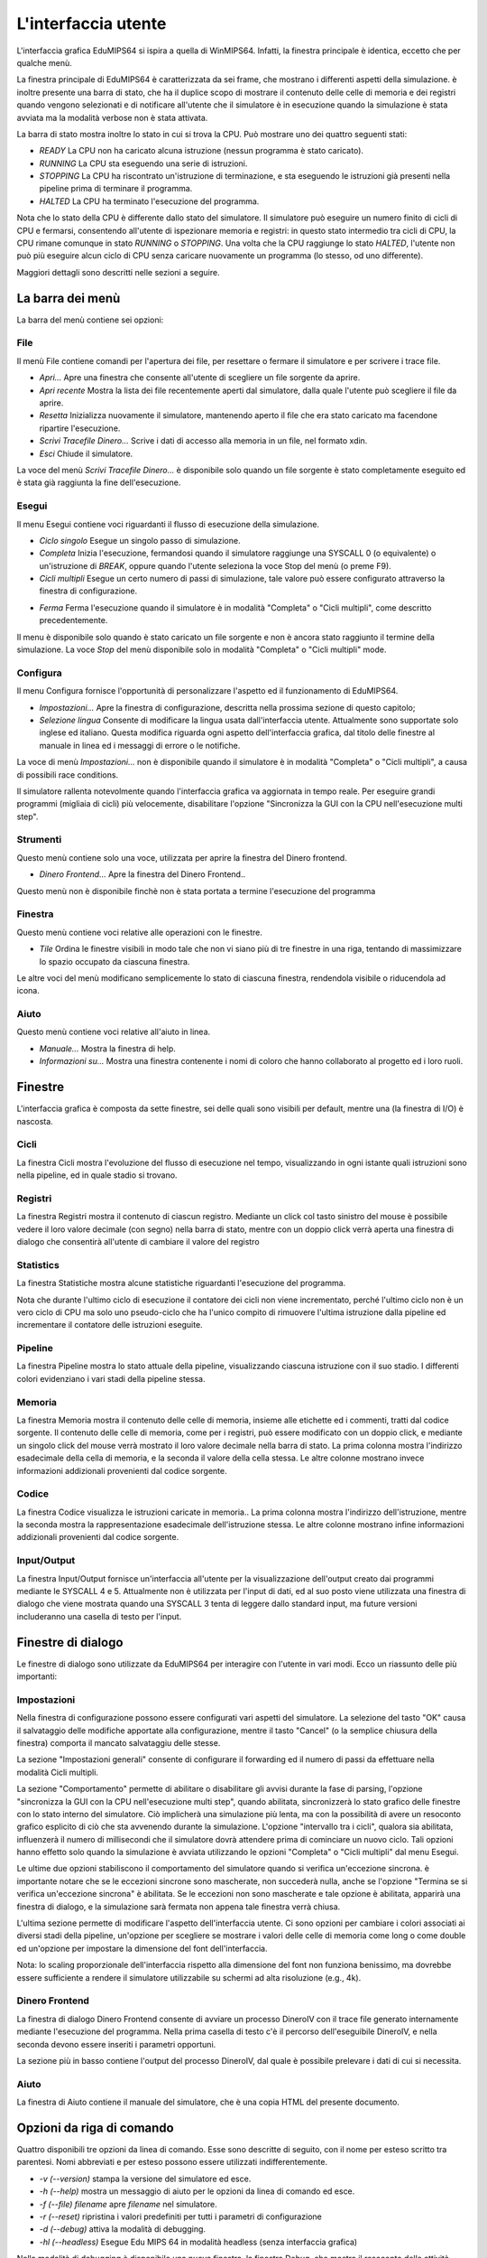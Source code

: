 L'interfaccia utente
====================
L'interfaccia grafica EduMIPS64 si ispira a quella di WinMIPS64. Infatti, la
finestra principale è identica, eccetto che per qualche menù.

.. Please refer to chapter~\ref{mips-simulators} for an overview of some MIPS
  and DLX simulators (including WinMIPS64), and to \cite{winmips-web} for more
  information about WinMIPS64. %In figure~\ref{fig:edumips-main} you can see
  the main window of EduMIPS64, composed by

La finestra principale di EduMIPS64 è caratterizzata da sei frame, che
mostrano i differenti aspetti della simulazione.  è inoltre presente una
barra di stato, che ha il duplice scopo di mostrare il contenuto delle celle
di memoria e dei registri quando vengono selezionati e di notificare
all'utente che il simulatore è in esecuzione quando la simulazione è
stata avviata ma la modalità verbose non è stata attivata.

La barra di stato mostra inoltre lo stato in cui si trova la CPU. Può mostrare
uno dei quattro seguenti stati:

* *READY* La CPU non ha caricato alcuna istruzione (nessun programma è stato
  caricato).
* *RUNNING* La CPU sta eseguendo una serie di istruzioni.
* *STOPPING* La CPU ha riscontrato un'istruzione di terminazione,
  e sta eseguendo le istruzioni già presenti nella pipeline prima di
  terminare il programma.
* *HALTED* La CPU ha terminato l'esecuzione del programma.

Nota che lo stato della CPU è differente dallo stato del simulatore. Il
simulatore può eseguire un numero finito di cicli di CPU e fermarsi,
consentendo all'utente di ispezionare memoria e registri: in questo stato
intermedio tra cicli di CPU, la CPU rimane comunque in stato *RUNNING* o
*STOPPING*. Una volta che la CPU raggiunge lo stato *HALTED*, l'utente non
può più eseguire alcun ciclo di CPU senza caricare nuovamente un programma
(lo stesso, od uno differente).

Maggiori dettagli sono descritti nelle sezioni a seguire.

La barra dei menù
-----------------
La barra del menù contiene sei opzioni:

File
~~~~
Il menù File contiene comandi per l'apertura dei file, per resettare o
fermare il simulatore e per scrivere i trace file.

* *Apri...* Apre una finestra che consente all'utente di scegliere un file
  sorgente da aprire.

* *Apri recente* Mostra la lista dei file recentemente aperti dal simulatore,
  dalla quale l'utente può scegliere il file da aprire.

* *Resetta* Inizializza nuovamente il simulatore, mantenendo aperto il file
  che era stato caricato ma facendone ripartire l'esecuzione.

* *Scrivi Tracefile Dinero...* Scrive i dati di accesso alla memoria in un
  file, nel formato xdin.

* *Esci* Chiude il simulatore.

La voce del menù *Scrivi Tracefile Dinero...* è disponibile solo quando un
file sorgente è stato completamente eseguito ed è stata già raggiunta la fine
dell'esecuzione.

Esegui
~~~~~~
Il menu Esegui contiene voci riguardanti il flusso di esecuzione della
simulazione.

* *Ciclo singolo* Esegue un singolo passo di simulazione.

* *Completa* Inizia l'esecuzione, fermandosi quando il simulatore
  raggiunge una SYSCALL 0 (o equivalente) o un'istruzione di `BREAK`,
  oppure quando l'utente seleziona la voce Stop del menù (o preme F9).

* *Cicli multipli* Esegue un certo numero di passi di simulazione, tale
  valore può essere configurato attraverso la finestra di configurazione.

.. Vedere la sezione~\ref{dialog-settings} per ulteriori dettagli.

* *Ferma* Ferma l'esecuzione quando il simulatore è in modalità
  "Completa" o "Cicli multipli", come descritto precedentemente.

Il menu è disponibile solo quando è stato caricato un file sorgente e
non è ancora stato raggiunto il termine della simulazione.  La voce
*Stop* del menù  disponibile solo in modalità "Completa" o
"Cicli multipli" mode.

Configura
~~~~~~~~~
Il menu Configura fornisce l'opportunità di personalizzare l'aspetto ed il
funzionamento di EduMIPS64.

* *Impostazioni...* Apre la finestra di configurazione, descritta nella
  prossima sezione di questo capitolo;

* *Selezione lingua* Consente di modificare la lingua usata
  dall'interfaccia utente. Attualmente sono supportate solo inglese ed
  italiano. Questa modifica riguarda ogni aspetto dell'interfaccia grafica,
  dal titolo delle finestre al manuale in linea ed i messaggi di errore o le
  notifiche.

La voce di menù `Impostazioni...` non è disponibile quando il
simulatore è in modalità "Completa" o "Cicli multipli", a causa di
possibili race conditions.

Il simulatore rallenta notevolmente quando l'interfaccia grafica va aggiornata
in tempo reale. Per eseguire grandi programmi (migliaia di cicli) più
velocemente, disabilitare l'opzione "Sincronizza la GUI con la CPU
nell'esecuzione multi step".

Strumenti
~~~~~~~~~
Questo menù contiene solo una voce, utilizzata per aprire la finestra del
Dinero frontend.

* *Dinero Frontend...* Apre la finestra del Dinero Frontend..

Questo menù non è disponibile finchè non è stata portata a
termine l'esecuzione del programma

Finestra
~~~~~~~~
Questo menù contiene voci relative alle operazioni con le finestre.

* *Tile* Ordina le finestre visibili in modo tale che non vi siano
  più di tre finestre in una riga, tentando di massimizzare lo spazio
  occupato da ciascuna finestra.

Le altre voci del menù modificano semplicemente lo stato di ciascuna
finestra, rendendola visibile o riducendola ad icona.

Aiuto
~~~~~
Questo menù contiene voci relative all'aiuto in linea.

* *Manuale...* Mostra la finestra di help.
* *Informazioni su...* Mostra una finestra contenente i nomi di coloro
  che hanno collaborato al progetto ed i loro ruoli.

Finestre
--------
L'interfaccia grafica è composta da sette finestre, sei delle quali sono
visibili per default, mentre una (la finestra di I/O) è nascosta.

Cicli
~~~~~
La finestra Cicli mostra l'evoluzione del flusso di esecuzione nel tempo,
visualizzando in ogni istante quali istruzioni sono nella pipeline, ed in
quale stadio si trovano.

Registri
~~~~~~~~
La finestra Registri mostra il contenuto di ciascun registro. Mediante un
click col tasto sinistro del mouse è possibile vedere il loro valore
decimale (con segno) nella barra di stato, mentre con un doppio click
verrà aperta una finestra di dialogo che consentirà all'utente di
cambiare il valore del registro

Statistics
~~~~~~~~~~
La finestra Statistiche mostra alcune statistiche riguardanti l'esecuzione del
programma.

Nota che durante l'ultimo ciclo di esecuzione il contatore dei cicli non viene
incrementato, perché l'ultimo ciclo non è un vero ciclo di CPU ma solo uno
pseudo-ciclo che ha l'unico compito di rimuovere l'ultima istruzione dalla
pipeline ed incrementare il contatore delle istruzioni eseguite.

Pipeline
~~~~~~~~
La finestra Pipeline mostra lo stato attuale della pipeline, visualizzando
ciascuna istruzione con il suo stadio.  I differenti colori evidenziano i vari
stadi della pipeline stessa.

Memoria
~~~~~~~
La finestra Memoria mostra il contenuto delle celle di memoria, insieme alle
etichette ed i commenti, tratti dal codice sorgente. Il contenuto delle celle
di memoria, come per i registri, può essere modificato con un doppio
click, e mediante un singolo click del mouse verrà mostrato il loro valore
decimale nella barra di stato.  La prima colonna mostra l'indirizzo
esadecimale della cella di memoria, e la seconda il valore della cella stessa.
Le altre colonne mostrano invece informazioni addizionali provenienti dal
codice sorgente.

Codice
~~~~~~
La finestra Codice visualizza le istruzioni caricate in memoria.. La prima
colonna mostra l'indirizzo dell'istruzione, mentre la seconda mostra la
rappresentazione esadecimale dell'istruzione stessa. Le altre colonne mostrano
infine informazioni addizionali provenienti dal codice sorgente.

Input/Output
~~~~~~~~~~~~
La finestra Input/Output fornisce un'interfaccia all'utente per la
visualizzazione dell'output creato dai programmi mediante le SYSCALL 4 e 5.
Attualmente non è utilizzata per l'input di dati, ed al suo posto viene
utilizzata una finestra di dialogo che viene mostrata quando una SYSCALL 3
tenta di leggere dallo standard input, ma future versioni includeranno una
casella di testo per l'input.

Finestre di dialogo
-------------------
Le finestre di dialogo sono utilizzate da EduMIPS64 per interagire con l'utente
in vari modi. Ecco un riassunto delle più importanti:

Impostazioni
~~~~~~~~~~~~
Nella finestra di configurazione possono essere configurati vari aspetti del
simulatore. La selezione del tasto "OK" causa il salvataggio delle modifiche
apportate alla configurazione, mentre il tasto "Cancel" (o la semplice
chiusura della finestra) comporta il mancato salvataggiu delle stesse.

La sezione "Impostazioni generali" consente di configurare il forwarding ed il
numero di passi da effettuare nella modalità Cicli multipli.

La sezione "Comportamento" permette di abilitare o disabilitare gli avvisi
durante la fase di parsing, l'opzione "sincronizza la GUI con la CPU
nell'esecuzione multi step", quando abilitata, sincronizzerà lo stato
grafico delle finestre con lo stato interno del simulatore. Ciò
implicherà una simulazione più lenta, ma con la possibilità di
avere un resoconto grafico esplicito di ciò che sta avvenendo durante la
simulazione.  L'opzione "intervallo tra i cicli", qualora sia abilitata,
influenzerà il numero di millisecondi che il simulatore dovrà
attendere prima di cominciare un nuovo ciclo. Tali opzioni hanno effetto solo
quando la simulazione è avviata utilizzando le opzioni "Completa" o "Cicli
multipli" dal menu Esegui.

Le ultime due opzioni stabiliscono il comportamento del simulatore quando si
verifica un'eccezione sincrona.  è importante notare che se le eccezioni
sincrone sono mascherate, non succederà nulla, anche se l'opzione "Termina
se si verifica un'eccezione sincrona" è abilitata. Se le eccezioni non
sono mascherate e tale opzione è abilitata, apparirà una finestra di
dialogo, e la simulazione sarà fermata non appena tale finestra verrà
chiusa.

L'ultima sezione permette di modificare l'aspetto dell'interfaccia utente. Ci
sono opzioni per cambiare i colori associati ai diversi stadi della pipeline,
un'opzione per scegliere se mostrare i valori delle celle di memoria come long
o come double ed un'opzione per impostare la dimensione del font
dell'interfaccia.

Nota: lo scaling proporzionale dell'interfaccia rispetto alla dimensione del
font non funziona benissimo, ma dovrebbe essere sufficiente a rendere il
simulatore utilizzabile su schermi ad alta risoluzione (e.g., 4k).

Dinero Frontend
~~~~~~~~~~~~~~~
La finestra di dialogo Dinero Frontend consente di avviare un processo
DineroIV con il trace file generato internamente mediante l'esecuzione del
programma. Nella prima casella di testo c'è il percorso dell'eseguibile
DineroIV, e nella seconda devono essere inseriti i parametri opportuni.

.. % Please see~\cite{dinero-web} for further informations about the DineroIV
   cache simulator.

La sezione più in basso contiene l'output del processo DineroIV, dal quale
è possibile prelevare i dati di cui si necessita.

Aiuto
~~~~~
La finestra di Aiuto contiene il manuale del simulatore, che è una copia HTML
del presente documento.

Opzioni da riga di comando
--------------------------
Quattro disponibili tre opzioni da linea di comando. Esse sono descritte di
seguito, con il nome per esteso scritto tra parentesi.  Nomi abbreviati e per
esteso possono essere utilizzati indifferentemente.

* `-v (--version)` stampa la versione del simulatore ed esce.

* `-h (--help)` mostra un messaggio di aiuto per le opzioni da linea di
  comando ed esce.

* `-f (--file) filename` apre `filename` nel simulatore.

* `-r (--reset)` ripristina i valori predefiniti per tutti i parametri di
  configurazione

* `-d (--debug)` attiva la modalità di debugging.

* `-hl (--headless)` Esegue Edu MIPS 64 in modalità headless (senza interfaccia grafica)

Nella modalità di debugging è disponibile una nuova finestra, la finestra
Debug, che mostra il resoconto delle attività interne di  EduMIPS64. Tale
finestra non è utile per l'utente finale, è stata infatti ideata per
poter essere utilizzata dagli sviluppatori di EduMIPS64.

Eseguire EduMIPS64
------------------
Il file `.jar` di EduMIPS64 può funzionare sia come file .jar
eseguibile che come applet, quindi può essere eseguito in entrambi i modi,
che richiedono il Java Runtime Environment, versione 5 o successiva.

Per eseguire il file come applicazione a sè stante, l'eseguibile
`java` deve essere avviato nel seguente modo: `java -jar
edumips64-version.jar`, dove la stringa `version` deve essere
sostituita con la versione attuale del simulatore.  Su alcuni sistemi,
potrebbe essere possibile eseguire il programma semplicemente con un click sul
file `.jar`.

Per eseguire il file come applet deve essere utilizzato il tag
`<applet>`. Il sito web di EduMIPS64 presenta una pagina già contenente
l'applet, in modo tale che chiunque possa eseguire il programma senza il
problema dell'utilizzo da linea di comando.
